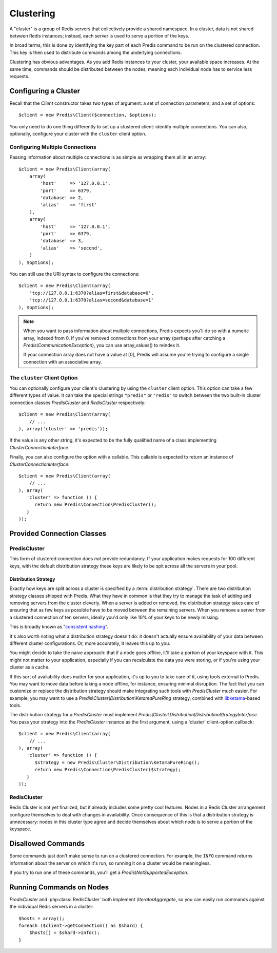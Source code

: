 .. vim: set ts=3 sw=3 et :
.. php:namespace:: Predis

Clustering
----------

A "cluster" is a group of Redis servers that collectively provide a shared
namespace. In a cluster, data is not shared between Redis instances; instead,
each server is used to serve a portion of the keys.

In broad terms, this is done by identifying the key part of each Predis command
to be run on the clustered connection. This key is then used to distribute
commands among the underlying connections.

Clustering has obvious advantages. As you add Redis instances to your
cluster, your available space increases. At the same time, commands should be
distributed between the nodes, meaning each individual node has to service
less requests.

Configuring a Cluster
=====================

Recall that the `Client` constructor takes two types of argument: a
set of connection parameters, and a set of options::

   $client = new Predis\Client($connection, $options);

You only need to do one thing differently to set up a clustered client:
identify multiple connections. You can also, optionally, configure your cluster
with the ``cluster`` client option.

Configuring Multiple Connections
''''''''''''''''''''''''''''''''

Passing information about multiple connections is as simple as wrapping them
all in an array::

   $client = new Predis\Client(array(
       array(
           'host'     => '127.0.0.1',
           'port'     => 6379,
           'database' => 2,
           'alias'    => 'first'
       ),
       array(
           'host'     => '127.0.0.1',
           'port'     => 6379,
           'database' => 3,
           'alias'    => 'second',
       )
   ), $options);

You can still use the URI syntax to configure the connections::

   $client = new Predis\Client(array(
       'tcp://127.0.0.1:6370?alias=first&database=0',
       'tcp://127.0.0.1:6370?alias=second&database=1'
   ), $options);

.. note::

   When you want to pass information about multiple connections, Predis expects
   you'll do so with a numeric array, indexed from 0. If you've removed
   connections from your array (perhaps after catching a
   `Predis\\CommunicationException`), you can use array_values() to reindex it.

   If your connection array does not have a value at [0], Predis
   will assume you're trying to configure a single connection with an
   associative array.

The ``cluster`` Client Option
'''''''''''''''''''''''''''''
.. php:namespace:: Predis\Connection

You can optionally configure your client's clustering by using the ``cluster``
client option. This option can take a few different types of value. It can take
the special strings ``"predis"`` or ``"redis"`` to switch between the two
built-in cluster connection classes `PredisCluster` and
`RedisCluster` respectively::

   $client = new Predis\Client(array(
       // ...
   ), array('cluster' => 'predis'));

If the value is any other string, it's expected to be the fully qualified name
of a class implementing `ClusterConnectionInterface`.

Finally, you can also configure the option with a callable. This callable is
expected to return an instance of `ClusterConnectionInterface`::

   $client = new Predis\Client(array(
       // ...
   ), array(
      'cluster' => function () {
         return new Predis\Connection\PredisCluster();
      }
   ));


Provided Connection Classes
===========================

PredisCluster
'''''''''''''

.. php:class:: PredisCluster

   ``PredisCluster`` is a simple Predis-native clustered connection implementation.

This form of clustered connection does *not* provide redundancy. If your
application makes requests for 100 different keys, with the default
distribution strategy these keys are likely to be spit across all the servers
in your pool.

Distribution Strategy
:::::::::::::::::::::

Exactly how keys are split across a cluster is specified by a
:term:`distribution strategy`. There are two distribution strategy classes
shipped with Predis. What they have in common is that they try to manage the
task of adding and removing servers from the cluster cleverly. When a server is
added or removed, the distribution strategy takes care of ensuring that as few
keys as possible have to be moved between the remaining servers. When you
remove a server from a clustered connection of ten servers, ideally you'd only
like 10% of your keys to be newly missing.

This is broadly known as "`consistent hashing`_".

It's also worth noting what a distribution strategy doesn't do: it doesn't
actually ensure availability of your data between different cluster
configurations. Or, more accurately, it leaves this up to you.

You might decide to take the naive approach: that if a node goes offline, it'll take a
portion of your keyspace with it. This might not matter to your application,
especially if you can recalculate the data you were storing, or if you're using
your cluster as a cache.

If this sort of availability does matter for your application, it's up to you
to take care of it, using tools external to Predis. You may want to move data
before taking a node offline, for instance, ensuring minimal disruption. The
fact that you can customize or replace the distribution strategy should make
integrating such tools with `PredisCluster` much easier. For example, you may
want to use a `Predis\\Cluster\\Distribution\\KetamaPureRing` strategy,
combined with `libketama`_-based tools.

The distribution strategy for a `PredisCluster` must implement
`Predis\\Cluster\\Distribution\\DistributionStrategyInterface`. You pass your
strategy into the `PredisCluster` instance as the first argument, using a
'cluster' client-option callback::

   $client = new Predis\Client(array(
       // ...
   ), array(
      'cluster' => function () {
         $strategy = new Predis\Cluster\Distribution\KetamaPureRing();
         return new Predis\Connection\PredisCluster($strategy);
      }
   ));

.. _consistent hashing: https://en.wikipedia.org/wiki/Consistent_hashing
.. _libketama:          https://github.com/RJ/ketama

RedisCluster
''''''''''''

.. php:class:: RedisCluster

   ``RedisCluster`` is a clustered connection implementation intended for use with
   Redis Cluster.

Redis Cluster is not yet finalized, but it already includes some
pretty cool features. Nodes in a Redis Cluster arrangement configure
themselves to deal with changes in availability. Once consequence of this is
that a distribution strategy is unnecessary: nodes in this cluster type agree
and decide themselves about which node is to serve a portion of the keyspace.

Disallowed Commands
===================

Some commands just don't make sense to run on a clustered connection. For
example, the ``INFO`` command returns information about the server on which
it's run, so running it on a cluster would be meaningless.

If you try to run one of these commands, you'll get a
`Predis\\NotSupportedException`.

Running Commands on Nodes
=========================

`PredisCluster` and :php:class:`RedisCluster` both
implement `\\IteratorAggregate`, so you can easily run commands against the
individual Redis servers in a cluster::

   $hosts = array();
   foreach ($client->getConnection() as $shard) {
       $hosts[] = $shard->info();
   }

